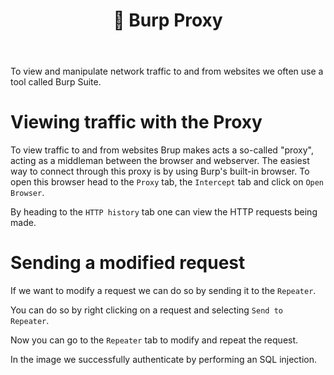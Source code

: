 #+title: 🧪 Burp Proxy

To view and manipulate network traffic to and from websites we often use a tool called Burp Suite.

* Viewing traffic with the Proxy
To view traffic to and from websites Brup makes acts a so-called "proxy", acting as a middleman between the browser and webserver. The easiest way to connect through this proxy is by using Burp's built-in browser. To open this browser head to the ~Proxy~ tab, the ~Intercept~ tab and click on ~Open Browser~.

#+attr_html: :width 900px
[[./burp-overview.png]]

By heading to the ~HTTP history~ tab one can view the HTTP requests being made.

#+attr_html: :width 900px
[[./burp-history.png]]

* Sending a modified request

If we want to modify a request we can do so by sending it to the ~Repeater~.

You can do so by right clicking on a request and selecting ~Send to Repeater~.

#+attr_html: :width 900px
[[./burp-send-to-repeater.png]]

Now you can go to the ~Repeater~ tab to modify and repeat the request.

In the image we successfully authenticate by performing an SQL injection.

#+attr_html: :width 900px
[[./burp-repeater.png]]
